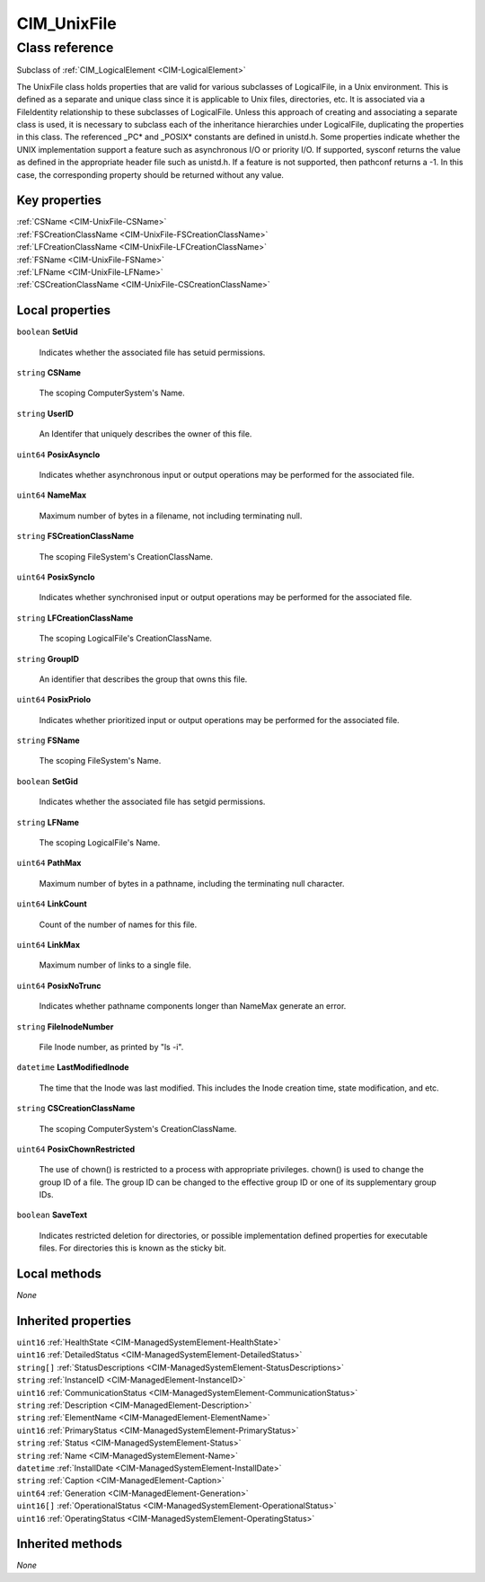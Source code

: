 .. _CIM-UnixFile:

CIM_UnixFile
------------

Class reference
===============
Subclass of :ref:`CIM_LogicalElement <CIM-LogicalElement>`

The UnixFile class holds properties that are valid for various subclasses of LogicalFile, in a Unix environment. This is defined as a separate and unique class since it is applicable to Unix files, directories, etc. It is associated via a FileIdentity relationship to these subclasses of LogicalFile. Unless this approach of creating and associating a separate class is used, it is necessary to subclass each of the inheritance hierarchies under LogicalFile, duplicating the properties in this class. The referenced _PC* and _POSIX* constants are defined in unistd.h. Some properties indicate whether the UNIX implementation support a feature such as asynchronous I/O or priority I/O. If supported, sysconf returns the value as defined in the appropriate header file such as unistd.h. If a feature is not supported, then pathconf returns a -1. In this case, the corresponding property should be returned without any value.


Key properties
^^^^^^^^^^^^^^

| :ref:`CSName <CIM-UnixFile-CSName>`
| :ref:`FSCreationClassName <CIM-UnixFile-FSCreationClassName>`
| :ref:`LFCreationClassName <CIM-UnixFile-LFCreationClassName>`
| :ref:`FSName <CIM-UnixFile-FSName>`
| :ref:`LFName <CIM-UnixFile-LFName>`
| :ref:`CSCreationClassName <CIM-UnixFile-CSCreationClassName>`

Local properties
^^^^^^^^^^^^^^^^

.. _CIM-UnixFile-SetUid:

``boolean`` **SetUid**

    Indicates whether the associated file has setuid permissions.

    
.. _CIM-UnixFile-CSName:

``string`` **CSName**

    The scoping ComputerSystem's Name.

    
.. _CIM-UnixFile-UserID:

``string`` **UserID**

    An Identifer that uniquely describes the owner of this file.

    
.. _CIM-UnixFile-PosixAsyncIo:

``uint64`` **PosixAsyncIo**

    Indicates whether asynchronous input or output operations may be performed for the associated file.

    
.. _CIM-UnixFile-NameMax:

``uint64`` **NameMax**

    Maximum number of bytes in a filename, not including terminating null.

    
.. _CIM-UnixFile-FSCreationClassName:

``string`` **FSCreationClassName**

    The scoping FileSystem's CreationClassName.

    
.. _CIM-UnixFile-PosixSyncIo:

``uint64`` **PosixSyncIo**

    Indicates whether synchronised input or output operations may be performed for the associated file.

    
.. _CIM-UnixFile-LFCreationClassName:

``string`` **LFCreationClassName**

    The scoping LogicalFile's CreationClassName.

    
.. _CIM-UnixFile-GroupID:

``string`` **GroupID**

    An identifier that describes the group that owns this file.

    
.. _CIM-UnixFile-PosixPrioIo:

``uint64`` **PosixPrioIo**

    Indicates whether prioritized input or output operations may be performed for the associated file.

    
.. _CIM-UnixFile-FSName:

``string`` **FSName**

    The scoping FileSystem's Name.

    
.. _CIM-UnixFile-SetGid:

``boolean`` **SetGid**

    Indicates whether the associated file has setgid permissions.

    
.. _CIM-UnixFile-LFName:

``string`` **LFName**

    The scoping LogicalFile's Name.

    
.. _CIM-UnixFile-PathMax:

``uint64`` **PathMax**

    Maximum number of bytes in a pathname, including the terminating null character.

    
.. _CIM-UnixFile-LinkCount:

``uint64`` **LinkCount**

    Count of the number of names for this file.

    
.. _CIM-UnixFile-LinkMax:

``uint64`` **LinkMax**

    Maximum number of links to a single file.

    
.. _CIM-UnixFile-PosixNoTrunc:

``uint64`` **PosixNoTrunc**

    Indicates whether pathname components longer than NameMax generate an error.

    
.. _CIM-UnixFile-FileInodeNumber:

``string`` **FileInodeNumber**

    File Inode number, as printed by "ls -i".

    
.. _CIM-UnixFile-LastModifiedInode:

``datetime`` **LastModifiedInode**

    The time that the Inode was last modified. This includes the Inode creation time, state modification, and etc.

    
.. _CIM-UnixFile-CSCreationClassName:

``string`` **CSCreationClassName**

    The scoping ComputerSystem's CreationClassName.

    
.. _CIM-UnixFile-PosixChownRestricted:

``uint64`` **PosixChownRestricted**

    The use of chown() is restricted to a process with appropriate privileges. chown() is used to change the group ID of a file. The group ID can be changed to the effective group ID or one of its supplementary group IDs.

    
.. _CIM-UnixFile-SaveText:

``boolean`` **SaveText**

    Indicates restricted deletion for directories, or possible implementation defined properties for executable files. For directories this is known as the sticky bit.

    

Local methods
^^^^^^^^^^^^^

*None*

Inherited properties
^^^^^^^^^^^^^^^^^^^^

| ``uint16`` :ref:`HealthState <CIM-ManagedSystemElement-HealthState>`
| ``uint16`` :ref:`DetailedStatus <CIM-ManagedSystemElement-DetailedStatus>`
| ``string[]`` :ref:`StatusDescriptions <CIM-ManagedSystemElement-StatusDescriptions>`
| ``string`` :ref:`InstanceID <CIM-ManagedElement-InstanceID>`
| ``uint16`` :ref:`CommunicationStatus <CIM-ManagedSystemElement-CommunicationStatus>`
| ``string`` :ref:`Description <CIM-ManagedElement-Description>`
| ``string`` :ref:`ElementName <CIM-ManagedElement-ElementName>`
| ``uint16`` :ref:`PrimaryStatus <CIM-ManagedSystemElement-PrimaryStatus>`
| ``string`` :ref:`Status <CIM-ManagedSystemElement-Status>`
| ``string`` :ref:`Name <CIM-ManagedSystemElement-Name>`
| ``datetime`` :ref:`InstallDate <CIM-ManagedSystemElement-InstallDate>`
| ``string`` :ref:`Caption <CIM-ManagedElement-Caption>`
| ``uint64`` :ref:`Generation <CIM-ManagedElement-Generation>`
| ``uint16[]`` :ref:`OperationalStatus <CIM-ManagedSystemElement-OperationalStatus>`
| ``uint16`` :ref:`OperatingStatus <CIM-ManagedSystemElement-OperatingStatus>`

Inherited methods
^^^^^^^^^^^^^^^^^

*None*

